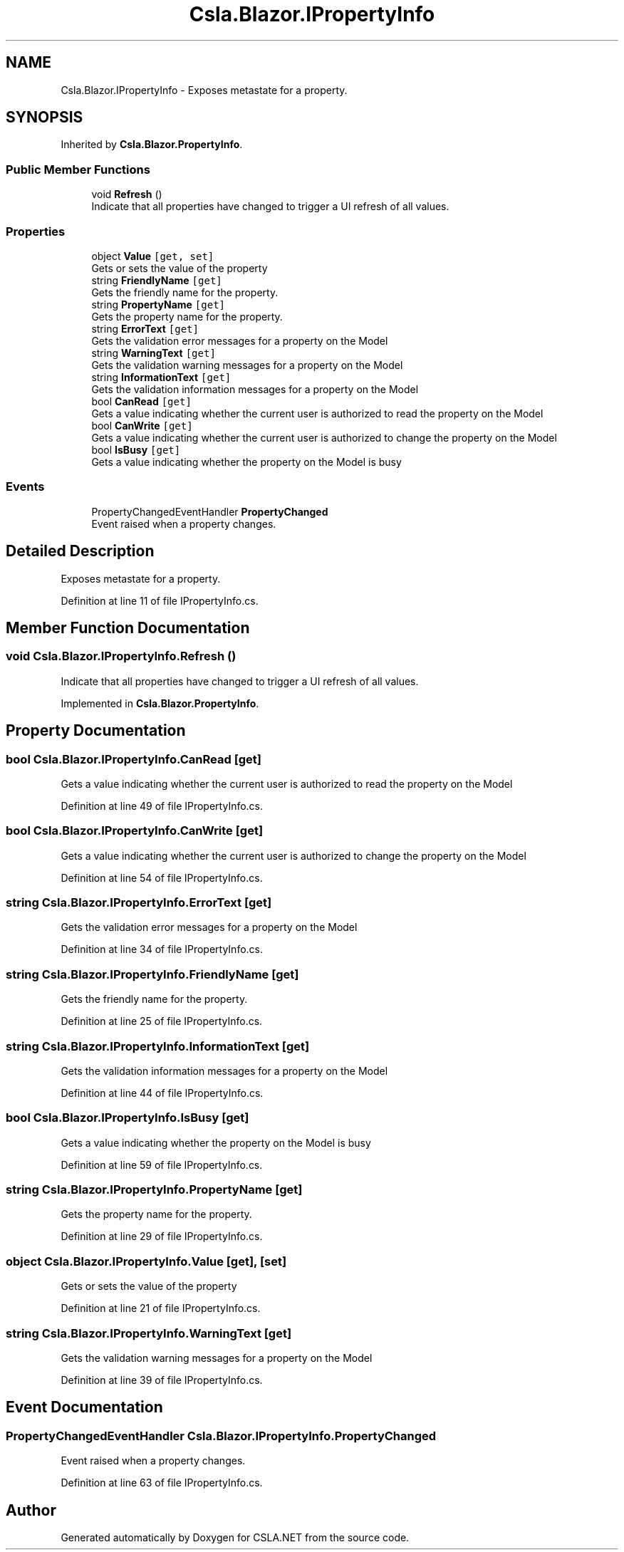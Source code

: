 .TH "Csla.Blazor.IPropertyInfo" 3 "Wed Jul 21 2021" "Version 5.4.2" "CSLA.NET" \" -*- nroff -*-
.ad l
.nh
.SH NAME
Csla.Blazor.IPropertyInfo \- Exposes metastate for a property\&.  

.SH SYNOPSIS
.br
.PP
.PP
Inherited by \fBCsla\&.Blazor\&.PropertyInfo\fP\&.
.SS "Public Member Functions"

.in +1c
.ti -1c
.RI "void \fBRefresh\fP ()"
.br
.RI "Indicate that all properties have changed to trigger a UI refresh of all values\&. "
.in -1c
.SS "Properties"

.in +1c
.ti -1c
.RI "object \fBValue\fP\fC [get, set]\fP"
.br
.RI "Gets or sets the value of the property "
.ti -1c
.RI "string \fBFriendlyName\fP\fC [get]\fP"
.br
.RI "Gets the friendly name for the property\&. "
.ti -1c
.RI "string \fBPropertyName\fP\fC [get]\fP"
.br
.RI "Gets the property name for the property\&. "
.ti -1c
.RI "string \fBErrorText\fP\fC [get]\fP"
.br
.RI "Gets the validation error messages for a property on the Model "
.ti -1c
.RI "string \fBWarningText\fP\fC [get]\fP"
.br
.RI "Gets the validation warning messages for a property on the Model "
.ti -1c
.RI "string \fBInformationText\fP\fC [get]\fP"
.br
.RI "Gets the validation information messages for a property on the Model "
.ti -1c
.RI "bool \fBCanRead\fP\fC [get]\fP"
.br
.RI "Gets a value indicating whether the current user is authorized to read the property on the Model "
.ti -1c
.RI "bool \fBCanWrite\fP\fC [get]\fP"
.br
.RI "Gets a value indicating whether the current user is authorized to change the property on the Model "
.ti -1c
.RI "bool \fBIsBusy\fP\fC [get]\fP"
.br
.RI "Gets a value indicating whether the property on the Model is busy "
.in -1c
.SS "Events"

.in +1c
.ti -1c
.RI "PropertyChangedEventHandler \fBPropertyChanged\fP"
.br
.RI "Event raised when a property changes\&. "
.in -1c
.SH "Detailed Description"
.PP 
Exposes metastate for a property\&. 


.PP
Definition at line 11 of file IPropertyInfo\&.cs\&.
.SH "Member Function Documentation"
.PP 
.SS "void Csla\&.Blazor\&.IPropertyInfo\&.Refresh ()"

.PP
Indicate that all properties have changed to trigger a UI refresh of all values\&. 
.PP
Implemented in \fBCsla\&.Blazor\&.PropertyInfo\fP\&.
.SH "Property Documentation"
.PP 
.SS "bool Csla\&.Blazor\&.IPropertyInfo\&.CanRead\fC [get]\fP"

.PP
Gets a value indicating whether the current user is authorized to read the property on the Model 
.PP
Definition at line 49 of file IPropertyInfo\&.cs\&.
.SS "bool Csla\&.Blazor\&.IPropertyInfo\&.CanWrite\fC [get]\fP"

.PP
Gets a value indicating whether the current user is authorized to change the property on the Model 
.PP
Definition at line 54 of file IPropertyInfo\&.cs\&.
.SS "string Csla\&.Blazor\&.IPropertyInfo\&.ErrorText\fC [get]\fP"

.PP
Gets the validation error messages for a property on the Model 
.PP
Definition at line 34 of file IPropertyInfo\&.cs\&.
.SS "string Csla\&.Blazor\&.IPropertyInfo\&.FriendlyName\fC [get]\fP"

.PP
Gets the friendly name for the property\&. 
.PP
Definition at line 25 of file IPropertyInfo\&.cs\&.
.SS "string Csla\&.Blazor\&.IPropertyInfo\&.InformationText\fC [get]\fP"

.PP
Gets the validation information messages for a property on the Model 
.PP
Definition at line 44 of file IPropertyInfo\&.cs\&.
.SS "bool Csla\&.Blazor\&.IPropertyInfo\&.IsBusy\fC [get]\fP"

.PP
Gets a value indicating whether the property on the Model is busy 
.PP
Definition at line 59 of file IPropertyInfo\&.cs\&.
.SS "string Csla\&.Blazor\&.IPropertyInfo\&.PropertyName\fC [get]\fP"

.PP
Gets the property name for the property\&. 
.PP
Definition at line 29 of file IPropertyInfo\&.cs\&.
.SS "object Csla\&.Blazor\&.IPropertyInfo\&.Value\fC [get]\fP, \fC [set]\fP"

.PP
Gets or sets the value of the property 
.PP
Definition at line 21 of file IPropertyInfo\&.cs\&.
.SS "string Csla\&.Blazor\&.IPropertyInfo\&.WarningText\fC [get]\fP"

.PP
Gets the validation warning messages for a property on the Model 
.PP
Definition at line 39 of file IPropertyInfo\&.cs\&.
.SH "Event Documentation"
.PP 
.SS "PropertyChangedEventHandler Csla\&.Blazor\&.IPropertyInfo\&.PropertyChanged"

.PP
Event raised when a property changes\&. 
.PP
Definition at line 63 of file IPropertyInfo\&.cs\&.

.SH "Author"
.PP 
Generated automatically by Doxygen for CSLA\&.NET from the source code\&.

